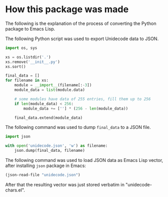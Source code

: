 * How this package was made

The following is the explanation of the process of converting the
Python package to Emacs Lisp.

The following Python script was used to export Unidecode data to JSON.

#+BEGIN_SRC python
import os, sys

xs = os.listdir('.')
xs.remove('__init__.py')
xs.sort()

final_data = []
for filename in xs:
    module = __import__(filename[:-3])
    module_data = list(module.data)

    # some modules have data of 255 entries, fill them up to 256
    if len(module_data) < 256:
        module_data += [''] * (256 - len(module_data))

    final_data.extend(module_data)
#+END_SRC

The following command was used to dump =final_data= to a JSON file.

#+BEGIN_SRC python
import json

with open('unidecode.json', 'w') as filename:
    json.dump(final_data, filename)
#+END_SRC

The following command was used to load JSON data as Emacs Lisp vector,
after installing =json= package in Emacs:

#+BEGIN_SRC emacs-lisp
(json-read-file "unidecode.json")
#+END_SRC

After that the resulting vector was just stored verbatim in
"unidecode-chars.el".
